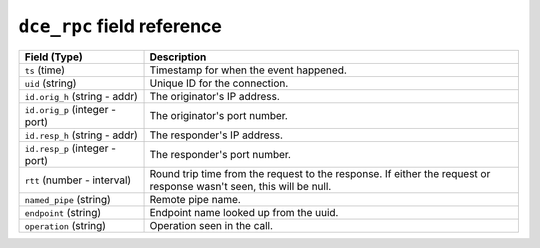 ``dce_rpc`` field reference
---------------------------

.. list-table::
   :header-rows: 1
   :class: longtable
   :widths: 1 3

   * - Field (Type)
     - Description

   * - ``ts`` (time)
     - Timestamp for when the event happened.

   * - ``uid`` (string)
     - Unique ID for the connection.

   * - ``id.orig_h`` (string - addr)
     - The originator's IP address.

   * - ``id.orig_p`` (integer - port)
     - The originator's port number.

   * - ``id.resp_h`` (string - addr)
     - The responder's IP address.

   * - ``id.resp_p`` (integer - port)
     - The responder's port number.

   * - ``rtt`` (number - interval)
     - Round trip time from the request to the response.
       If either the request or response wasn't seen,
       this will be null.

   * - ``named_pipe`` (string)
     - Remote pipe name.

   * - ``endpoint`` (string)
     - Endpoint name looked up from the uuid.

   * - ``operation`` (string)
     - Operation seen in the call.

